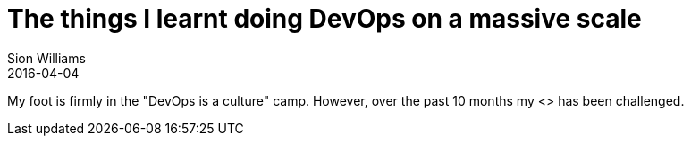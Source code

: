= The things I learnt doing DevOps on a massive scale
Sion Williams
2016-04-04
:jbake-type: post
:jbake-status: published
:jbake-tags: devops, legacy

My foot is firmly in the "DevOps is a culture" camp. However, over the past 10 months my <> has been challenged. 
